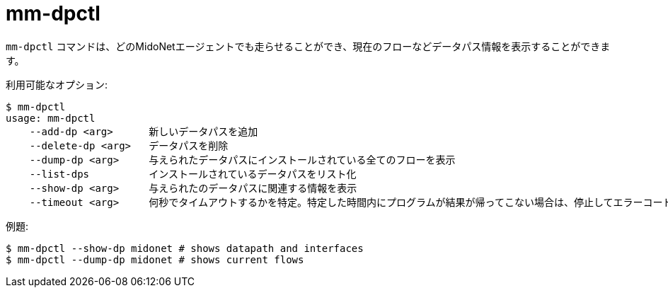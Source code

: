 [[mm_dpctl]]
= mm-dpctl

`mm-dpctl` コマンドは、どのMidoNetエージェントでも走らせることができ、現在のフローなどデータパス情報を表示することができます。

利用可能なオプション:

[source]
----
$ mm-dpctl 
usage: mm-dpctl
    --add-dp <arg>      新しいデータパスを追加
    --delete-dp <arg>   データパスを削除
    --dump-dp <arg>     与えられたデータパスにインストールされている全てのフローを表示
    --list-dps          インストールされているデータパスをリスト化
    --show-dp <arg>     与えられたのデータパスに関連する情報を表示
    --timeout <arg>     何秒でタイムアウトするかを特定。特定した時間内にプログラムが結果が帰ってこない場合は、停止してエラーコードを戻します。
----

例題:

[source]
----
$ mm-dpctl --show-dp midonet # shows datapath and interfaces
$ mm-dpctl --dump-dp midonet # shows current flows
----
